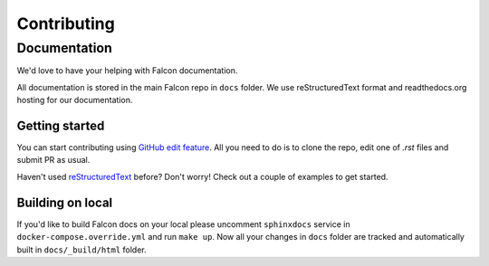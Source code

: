 Contributing
============


Documentation
--------------
We'd love to have your helping with Falcon documentation.

All documentation is stored in the main Falcon repo in ``docs`` folder. We use
reStructuredText format and readthedocs.org hosting for our documentation.

Getting started
~~~~~~~~~~~~~~~
You can start contributing using `GitHub edit feature <https://help.github.com/articles/editing-files-in-your-repository/>`_.
All you need to do is to clone the repo, edit one of `.rst` files and submit PR as usual.

Haven't used `reStructuredText <http://www.sphinx-doc.org/en/master/usage/restructuredtext/basics.html>`_ before? Don't worry! Check out a couple of examples
to get started.


Building on local
~~~~~~~~~~~~~~~~~
If you'd like to build Falcon docs on your local please uncomment ``sphinxdocs``
service in ``docker-compose.override.yml`` and run ``make up``.
Now all your changes in ``docs`` folder are tracked and automatically built in
``docs/_build/html`` folder.

